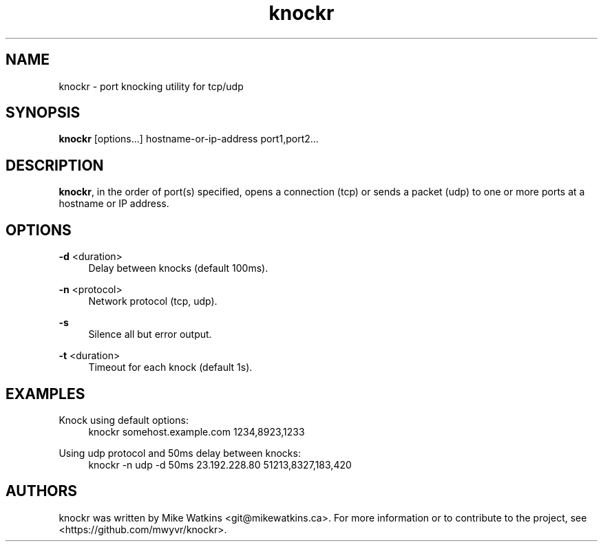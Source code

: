 .\" Generated by scdoc 1.11.3
.\" Complete documentation for this program is not available as a GNU info page
.ie \n(.g .ds Aq \(aq
.el       .ds Aq '
.nh
.ad l
.\" Begin generated content:
.TH "knockr" "1" "2025-02-27"
.PP
.SH NAME
.PP
knockr - port knocking utility for tcp/udp
.PP
.SH SYNOPSIS
.PP
\fBknockr\fR [options.\&.\&.\&] hostname-or-ip-address port1,port2.\&.\&.\&
.PP
.SH DESCRIPTION
.PP
\fBknockr\fR, in the order of port(s) specified, opens a connection (tcp) or sends a
packet (udp) to one or more ports at a hostname or IP address.\&
.PP
.SH OPTIONS
.PP
\fB-d\fR <duration>
.RS 4
Delay between knocks (default 100ms).\&
.PP
.RE
\fB-n\fR <protocol>
.RS 4
Network protocol (tcp, udp).\&
.PP
.RE
\fB-s\fR
.RS 4
Silence all but error output.\&
.PP
.RE
\fB-t\fR <duration>
.RS 4
Timeout for each knock (default 1s).\&
.PP
.RE
.SH EXAMPLES
.PP
Knock using default options:
.RS 4
knockr somehost.\&example.\&com 1234,8923,1233
.PP
.RE
Using udp protocol and 50ms delay between knocks:
.RS 4
knockr -n udp -d 50ms 23.\&192.\&228.\&80 51213,8327,183,420
.PP
.RE
.SH AUTHORS
.PP
knockr was written by Mike Watkins <git@mikewatkins.\&ca>.\& For more information or
to contribute to the project, see <https://github.\&com/mwyvr/knockr>.\&
